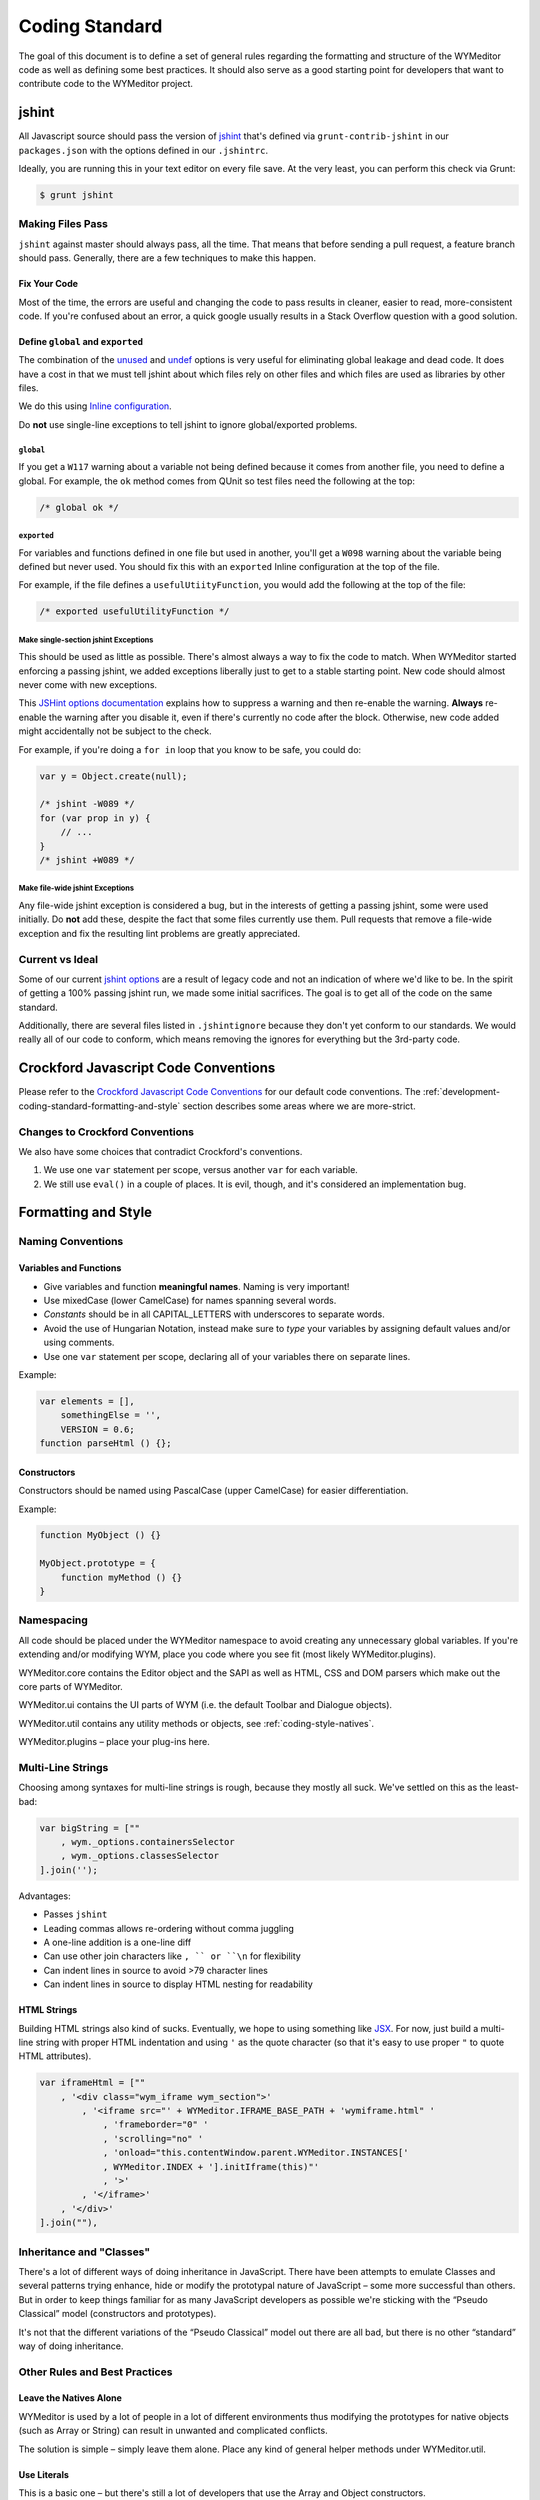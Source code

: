 ###############
Coding Standard
###############

The goal of this document is to define a set of general rules regarding the
formatting and structure of the WYMeditor code as well as defining some best
practices. It should also serve as a good starting point for developers that
want to contribute code to the WYMeditor project.

******
jshint
******

All Javascript source should pass the version of
`jshint <https://github.com/jshint/jshint>`_
that's defined via ``grunt-contrib-jshint``
in our ``packages.json``
with the options defined in our ``.jshintrc``.

Ideally,
you are running this in your text editor
on every file save.
At the very least,
you can perform this check via Grunt:

.. code-block:: shell-session

    $ grunt jshint

Making Files Pass
=================

``jshint`` against master should always pass,
all the time.
That means that before sending a pull request,
a feature branch should pass.
Generally,
there are a few techniques to make this happen.

Fix Your Code
-------------

Most of the time,
the errors are useful
and changing the code to pass results in cleaner,
easier to read,
more-consistent code.
If you're confused about an error,
a quick google usually results
in a Stack Overflow question with a good solution.

Define ``global`` and ``exported``
----------------------------------

The combination of the `unused <http://www.jshint.com/docs/options/#unused>`_
and `undef <http://www.jshint.com/docs/options/#undef>`_ options
is very useful for eliminating global leakage and dead code.
It does have a cost in that we must tell jshint
about which files rely on other files
and which files are used as libraries by other files.

We do this using `Inline configuration <http://www.jshint.com/docs/config/>`_.

Do **not** use single-line exceptions
to tell jshint to ignore global/exported problems.


``global``
^^^^^^^^^^

If you get a ``W117`` warning
about a variable not being defined
because it comes from another file,
you need to define a global.
For example,
the ``ok`` method comes from QUnit
so test files need the following at the top:

.. code-block:: javascript

    /* global ok */

``exported``
^^^^^^^^^^^^

For variables and functions defined in one file
but used in another,
you'll get a ``W098`` warning
about the variable being defined but never used.
You should fix this with an ``exported`` Inline configuration
at the top of the file.

For example,
if the file defines a ``usefulUtiityFunction``,
you would add the following
at the top of the file:

.. code-block:: javascript

    /* exported usefulUtilityFunction */

Make single-section jshint Exceptions
^^^^^^^^^^^^^^^^^^^^^^^^^^^^^^^^^^^^^

This should be used as little as possible.
There's almost always a way to fix the code
to match.
When WYMeditor started enforcing a passing jshint,
we added exceptions liberally
just to get to a stable starting point.
New code should almost never
come with new exceptions.

This `JSHint options documentation <http://www.jshint.com/docs/config/>`_
explains how to suppress a warning
and then re-enable the warning.
**Always** re-enable the warning
after you disable it,
even if there's currently no code after the block.
Otherwise,
new code added might accidentally
not be subject to the check.

For example,
if you're doing a ``for in`` loop that you know to be safe,
you could do:

.. code-block:: javascript

    var y = Object.create(null);

    /* jshint -W089 */
    for (var prop in y) {
        // ...
    }
    /* jshint +W089 */

Make file-wide jshint Exceptions
^^^^^^^^^^^^^^^^^^^^^^^^^^^^^^^^

Any file-wide jshint exception is considered a bug,
but in the interests of getting a passing jshint,
some were used initially.
Do **not** add these,
despite the fact that some files currently use them.
Pull requests that remove a file-wide exception
and fix the resulting lint problems
are greatly appreciated.

Current vs Ideal
================

Some of our current `jshint options <http://www.jshint.com/docs/options/>`_
are a result of legacy code
and not an indication of where we'd like to be.
In the spirit of getting a 100% passing jshint run,
we made some initial sacrifices.
The goal is to get all of the code on the same standard.

Additionally,
there are several files listed in ``.jshintignore``
because they don't yet conform to our standards.
We would really all of our code to conform,
which means removing the ignores
for everything but the 3rd-party code.

*************************************
Crockford Javascript Code Conventions
*************************************

Please refer to the
`Crockford Javascript Code Conventions <http://javascript.crockford.com/code.html>`_
for our default code conventions.
The :ref:`development-coding-standard-formatting-and-style` section
describes some areas where we are more-strict.

Changes to Crockford Conventions
================================

We also have some choices that contradict Crockford's conventions.

#. We use one ``var`` statement per scope,
   versus another ``var`` for each variable.
#. We still use ``eval()`` in a couple of places.
   It is evil,
   though,
   and it's considered an implementation bug.

.. _development-coding-standard-formatting-and-style:

********************
Formatting and Style
********************

Naming Conventions
==================

Variables and Functions
-----------------------

* Give variables and function **meaningful names**.
  Naming is very important!
* Use mixedCase
  (lower CamelCase)
  for names spanning several words.
* `Constants` should be in all CAPITAL_LETTERS
  with underscores to separate words.
* Avoid the use of Hungarian Notation,
  instead make sure to `type` your variables
  by assigning default values and/or using comments.
* Use one ``var`` statement per scope,
  declaring all of your variables there
  on separate lines.

Example:

.. code-block:: javascript

    var elements = [],
        somethingElse = '',
        VERSION = 0.6;
    function parseHtml () {};

Constructors
------------

Constructors should be named using PascalCase (upper CamelCase) for easier
differentiation.

Example:

.. code-block:: javascript

    function MyObject () {}

    MyObject.prototype = {
        function myMethod () {}
    }

Namespacing
===========

All code should be placed under the WYMeditor namespace to avoid creating any
unnecessary global variables. If you're extending and/or modifying WYM, place
you code where you see fit (most likely WYMeditor.plugins).

WYMeditor.core contains the Editor object and the SAPI as well as HTML, CSS and
DOM parsers which make out the core parts of WYMeditor.

WYMeditor.ui contains the UI parts of WYM (i.e. the default Toolbar and
Dialogue objects).

WYMeditor.util contains any utility methods or objects, see :ref:`coding-style-natives`.

WYMeditor.plugins – place your plug-ins here.

Multi-Line Strings
==================

Choosing among syntaxes for multi-line strings is rough,
because they mostly all suck.
We've settled on this as the least-bad:

.. code-block:: javascript

    var bigString = [""
        , wym._options.containersSelector
        , wym._options.classesSelector
    ].join('');

Advantages:

* Passes ``jshint``
* Leading commas allows re-ordering without comma juggling
* A one-line addition is a one-line diff
* Can use other join characters like ``, `` or ``\n`` for flexibility
* Can indent lines in source to avoid >79 character lines
* Can indent lines in source to display HTML nesting for readability

HTML Strings
------------

Building HTML strings also kind of sucks.
Eventually,
we hope to using something like `JSX <http://facebook.github.io/react/docs/jsx-in-depth.html>`_.
For now,
just build a multi-line string with proper HTML indentation
and using ``'`` as the quote character
(so that it's easy to use proper ``"`` to quote HTML attributes).

.. code-block:: javascript

    var iframeHtml = [""
        , '<div class="wym_iframe wym_section">'
            , '<iframe src="' + WYMeditor.IFRAME_BASE_PATH + 'wymiframe.html" '
                , 'frameborder="0" '
                , 'scrolling="no" '
                , 'onload="this.contentWindow.parent.WYMeditor.INSTANCES['
                , WYMeditor.INDEX + '].initIframe(this)"'
                , '>'
            , '</iframe>'
        , '</div>'
    ].join(""),

Inheritance and "Classes"
=========================

There's a lot of different ways of doing inheritance in JavaScript. There have
been attempts to emulate Classes and several patterns trying enhance, hide or
modify the prototypal nature of JavaScript – some more successful than others.
But in order to keep things familiar for as many JavaScript developers as
possible we're sticking with the “Pseudo Classical” model (constructors and
prototypes).

It's not that the different variations of the “Pseudo Classical” model out
there are all bad, but there is no other “standard” way of doing inheritance.

Other Rules and Best Practices
==============================

.. _coding-style-natives:

Leave the Natives Alone
-----------------------

WYMeditor is used by a lot of people in a lot of different environments thus
modifying the prototypes for native objects (such as Array or String) can
result in unwanted and complicated conflicts.

The solution is simple – simply leave them alone. Place any kind of general
helper methods under WYMeditor.util.

Use Literals
------------

This is a basic one – but there's still a lot of developers that use the Array
and Object constructors.

http://yuiblog.com/blog/2006/11/13/javascript-we-hardly-new-ya/

Use the ``which`` Property of jQuery Event Objects
--------------------------------------------------

When watching for keyboard key input, use the ``event.which`` property to find
the inputted key instead of ``event.keyCode`` or ``event.charCode``. This
should be done for consistency across the project because the ``event.which``
property normalizes ``event.keyCode`` and ``event.charCode`` in jQuery. Using
``event.which`` is also the `recommended method by jQuery
<http://api.jquery.com/event.which/>`_ for watching keyboard key input.

.. _development-coding-standard-comments:

Comments should read as "why?" sentences
----------------------------------------

Wherever possible,
comments should read like a sentence.
Sentences evolved because they're good
at conveying information.
Fragments are often ambiguous
to those who need the comment most.
They should also mostly answer the question
"why?"
instead of what/how.

When tempted to write a comment
that describes what a block of code does,
instead,
write a function with a good name.
The exception is one-liners that are conceptually dense,
although those are usually the sign
of a need for a refactor
or utility function.

"What" comment example
^^^^^^^^^^^^^^^^^^^^^^
.. code-block:: javascript

    function MyPlugin(options, wym) {
        var defaults = {
            'optionFoo1': 'bar'
        };
        this._options = jQuery.extend(defaults, options);
        this._wym = wym;

        this.init();
    }

    MyPlugin.prototype.init = function() {
        var wym = this._wym,
            buttonFoo1,
            buttonFoo2,
            buttonsHtml,
            box = jQuery(wym._box);

        //construct the buttons' html
        buttonFoo1 = [""
            , "<li class='wym_tools_foo1'>"
            ,     "<a name='foo1' title='Foo 1' href='#'"
            ,         "{foo1}"
            ,     "</a>"
            , "</li>"
        ].join('');
        buttonFoo2 = [""
            , "<li class='wym_tools_foo2'>"
            ,     "<a name='foo2' title='Foo 2' href='#'"
            ,         "{foo2}"
            ,     "</a>"
            , "</li>"
        ].join('');

        buttonsHtml = buttonFoo1 + buttonFoo2;

        //add the button to the tools box
        box.find(wym._options.toolsSelector + wym._options.toolsListSelector)
            .append(buttonsHtml);

        //bind listeners
        box.find('li.wym_tools_foo1 a').click(function () {
            // Do foo1 things
        });
        box.find('li.wym_tools_foo2 a').click(function () {
            // Do foo2 things
        });
    };

Improved
^^^^^^^^

.. code-block:: javascript

    function MyPlugin(options, wym) {
        var defaults = {
            'optionFoo1': 'bar'
        };
        this._options = jQuery.extend(defaults, options);
        this._wym = wym;

        this.init();
    }

    MyPlugin.prototype.init = function() {
        var wym = this._wym,
            buttonsHtml,
            box = jQuery(wym._box);

        buttonsHtml = this._buildButtonsHtml();

        // Add the button to the tools box.
        // TODO: There should probably be a WYMeditor utility function for
        // doing this.
        box.find(wym._options.toolsSelector + wym._options.toolsListSelector)
            .append(buttonsHtml);

        this._bindEventListeners(box);
    };

    MyPlugin.prototype._buildButtonsHtml = function () {
        var buttonFoo1 = '',
            buttonFoo2 = '';

        buttonFoo1 = [""
            , "<li class='wym_tools_foo1'>"
            ,     "<a name='foo1' title='Foo 1' href='#'"
            ,         "{foo1}"
            ,     "</a>"
            , "</li>"
        ].join('');
        buttonFoo2 = [""
            , "<li class='wym_tools_foo2'>"
            ,     "<a name='foo2' title='Foo 2' href='#'"
            ,         "{foo2}"
            ,     "</a>"
            , "</li>"
        ].join('');

        return buttonFoo1 + buttonFoo2;
    };

    MyPlugin.prototype._bindEventListeners = function (box) {
        var myPlugin = this;

        box.find('li.wym_tools_foo1 a').click(function () {
            myPlugin._doFoo1Things();
        });
        box.find('li.wym_tools_foo2 a').click(function () {
            myPlugin._doFoo2Things();
        });
    };

    MyPlugin.prototype._doFoo1Things = function () {
        // Do foo1 things
    };

    MyPlugin.prototype._doFoo2Things = function () {
        // Do foo2 things
    };

Further Reading
---------------

Got any other links that you think can be of help for new WYM developers? Share
them here!

* http://dev.opera.com/articles/view/javascript-best-practices/
